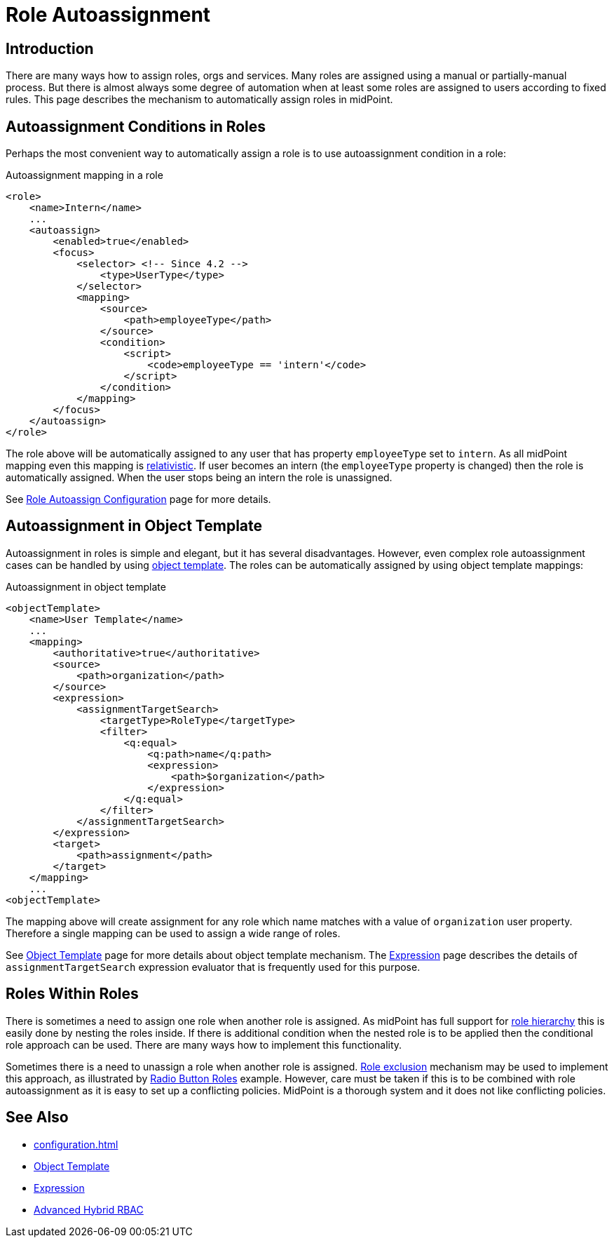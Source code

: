 = Role Autoassignment
:page-wiki-name: Role Autoassignment
:page-wiki-id: 24675794
:page-wiki-metadata-create-user: semancik
:page-wiki-metadata-create-date: 2017-11-03T09:33:13.072+01:00
:page-wiki-metadata-modify-user: katkav
:page-wiki-metadata-modify-date: 2020-06-10T10:38:42.679+02:00
:page-since: "3.7"
:page-since-improved: [ "4.2" ]
:page-midpoint-feature: true
:page-upkeep-status: yellow

== Introduction

There are many ways how to assign roles, orgs and services.
Many roles are assigned using a manual or partially-manual process.
But there is almost always some degree of automation when at least some roles are assigned to users according to fixed rules.
This page describes the mechanism to automatically assign roles in midPoint.

== Autoassignment Conditions in Roles

Perhaps the most convenient way to automatically assign a role is to use autoassignment condition in a role:

.Autoassignment mapping in a role
[source,xml]
----
<role>
    <name>Intern</name>
    ...
    <autoassign>
        <enabled>true</enabled>
        <focus>
            <selector> <!-- Since 4.2 -->
                <type>UserType</type>
            </selector>
            <mapping>
                <source>
                    <path>employeeType</path>
                </source>
                <condition>
                    <script>
                        <code>employeeType == 'intern'</code>
                    </script>
                </condition>
            </mapping>
        </focus>
    </autoassign>
</role>
----

The role above will be automatically assigned to any user that has property `employeeType` set to `intern`. As all midPoint mapping even this mapping is xref:/midpoint/reference/v1/concepts/relativity/[relativistic]. If user becomes an intern (the `employeeType` property is changed) then the role is automatically assigned.
When the user stops being an intern the role is unassigned.

See xref:/midpoint/reference/v1/roles-policies/role-autoassignment/configuration/[Role Autoassign Configuration] page for more details.

== Autoassignment in Object Template

Autoassignment in roles is simple and elegant, but it has several disadvantages.
However, even complex role autoassignment cases can be handled by using xref:/midpoint/reference/v1/expressions/object-template/[object template]. The roles can be automatically assigned by using object template mappings:

.Autoassignment in object template
[source,xml]
----
<objectTemplate>
    <name>User Template</name>
    ...
    <mapping>
        <authoritative>true</authoritative>
        <source>
            <path>organization</path>
        </source>
        <expression>
            <assignmentTargetSearch>
                <targetType>RoleType</targetType>
                <filter>
                    <q:equal>
                        <q:path>name</q:path>
                        <expression>
                            <path>$organization</path>
                        </expression>
                    </q:equal>
                </filter>
            </assignmentTargetSearch>
        </expression>
        <target>
            <path>assignment</path>
        </target>
    </mapping>
    ...
<objectTemplate>
----

The mapping above will create assignment for any role which name matches with a value of `organization` user property.
Therefore a single mapping can be used to assign a wide range of roles.

See xref:/midpoint/reference/v1/expressions/object-template/[Object Template] page for more details about object template mechanism.
The xref:/midpoint/reference/v1/expressions/expressions/[Expression] page describes the details of `assignmentTargetSearch` expression evaluator that is frequently used for this purpose.

== Roles Within Roles

There is sometimes a need to assign one role when another role is assigned.
As midPoint has full support for xref:/midpoint/reference/v1/roles-policies/rbac/[role hierarchy] this is easily done by nesting the roles inside.
If there is additional condition when the nested role is to be applied then the conditional role approach can be used.
There are many ways how to implement this functionality.

Sometimes there is a need to unassign a role when another role is assigned.
xref:/midpoint/reference/v1/roles-policies/segregation-of-duties/[Role exclusion] mechanism may be used to implement this approach, as illustrated by xref:/midpoint/reference/v1/roles-policies/rbac/radio-button-roles/[Radio Button Roles] example.
However, care must be taken if this is to be combined with role autoassignment as it is easy to set up a conflicting policies.
MidPoint is a thorough system and it does not like conflicting policies.

== See Also

* xref:configuration.adoc[]

* xref:/midpoint/reference/v1/expressions/object-template/[Object Template]

* xref:/midpoint/reference/v1/expressions/expressions/[Expression]

* xref:/midpoint/reference/v1/roles-policies/rbac/[Advanced Hybrid RBAC]